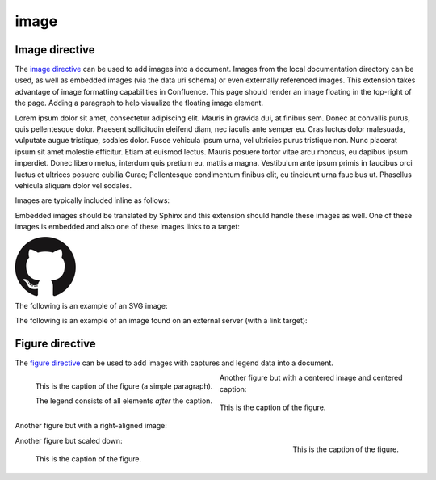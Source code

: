 image
=====

.. _output_section:

Image directive
^^^^^^^^^^^^^^^

.. image:: assets/sphinx.png
    :align: right
    :width: 300px

The `image directive`_ can be used to add images into a document. Images from
the local documentation directory can be used, as well as embedded images (via
the data uri schema) or even externally referenced images. This extension takes
advantage of image formatting capabilities in Confluence. This page should
render an image floating in the top-right of the page. Adding a paragraph to
help visualize the floating image element.

Lorem ipsum dolor sit amet, consectetur adipiscing elit. Mauris in gravida dui,
at finibus sem. Donec at convallis purus, quis pellentesque dolor. Praesent
sollicitudin eleifend diam, nec iaculis ante semper eu. Cras luctus dolor
malesuada, vulputate augue tristique, sodales dolor. Fusce vehicula ipsum urna,
vel ultricies purus tristique non. Nunc placerat ipsum sit amet molestie
efficitur. Etiam at euismod lectus. Mauris posuere tortor vitae arcu rhoncus, eu
dapibus ipsum imperdiet. Donec libero metus, interdum quis pretium eu, mattis a
magna. Vestibulum ante ipsum primis in faucibus orci luctus et ultrices posuere
cubilia Curae; Pellentesque condimentum finibus elit, eu tincidunt urna faucibus
ut. Phasellus vehicula aliquam dolor vel sodales.

Images are typically included inline as follows:

.. raw:: confluence_storage

    <p>

.. image:: assets/confluence.png
    :align: center
    :alt: alternate text

.. raw:: confluence_storage

    </p>

Embedded images should be translated by Sphinx and this extension should handle
these images as well. One of these images is embedded and also one of these
images links to a target:

.. raw:: confluence_storage

    <p style="text-align: center">

.. image:: assets/github.png

.. image::
    data:image/png;base64,iVBORw0KGgoAAAANSUhEUgAAAHgAAAB4CAYAAAA5ZDbSAAAAGXRFWH
    RTb2Z0d2FyZQBBZG9iZSBJbWFnZVJlYWR5ccllPAAAAyRpVFh0WE1MOmNvbS5hZG9iZS54bXAAAA
    AAADw/eHBhY2tldCBiZWdpbj0i77u/IiBpZD0iVzVNME1wQ2VoaUh6cmVTek5UY3prYzlkIj8+ID
    x4OnhtcG1ldGEgeG1sbnM6eD0iYWRvYmU6bnM6bWV0YS8iIHg6eG1wdGs9IkFkb2JlIFhNUCBDb3
    JlIDUuMy1jMDExIDY2LjE0NTY2MSwgMjAxMi8wMi8wNi0xNDo1NjoyNyAgICAgICAgIj4gPHJkZj
    pSREYgeG1sbnM6cmRmPSJodHRwOi8vd3d3LnczLm9yZy8xOTk5LzAyLzIyLXJkZi1zeW50YXgtbn
    MjIj4gPHJkZjpEZXNjcmlwdGlvbiByZGY6YWJvdXQ9IiIgeG1sbnM6eG1wPSJodHRwOi8vbnMuYW
    RvYmUuY29tL3hhcC8xLjAvIiB4bWxuczp4bXBNTT0iaHR0cDovL25zLmFkb2JlLmNvbS94YXAvMS
    4wL21tLyIgeG1sbnM6c3RSZWY9Imh0dHA6Ly9ucy5hZG9iZS5jb20veGFwLzEuMC9zVHlwZS9SZX
    NvdXJjZVJlZiMiIHhtcDpDcmVhdG9yVG9vbD0iQWRvYmUgUGhvdG9zaG9wIENTNiAoTWFjaW50b3
    NoKSIgeG1wTU06SW5zdGFuY2VJRD0ieG1wLmlpZDpFNTE3OEEzMjk5QTAxMUUyOUExNUJDMTA0Nk
    E4OTA0RCIgeG1wTU06RG9jdW1lbnRJRD0ieG1wLmRpZDoyQTQxNEFCQzk5QTExMUUyOUExNUJDMT
    A0NkE4OTA0RCI+IDx4bXBNTTpEZXJpdmVkRnJvbSBzdFJlZjppbnN0YW5jZUlEPSJ4bXAuaWlkOk
    U1MTc4QTMwOTlBMDExRTI5QTE1QkMxMDQ2QTg5MDREIiBzdFJlZjpkb2N1bWVudElEPSJ4bXAuZG
    lkOkU1MTc4QTMxOTlBMDExRTI5QTE1QkMxMDQ2QTg5MDREIi8+IDwvcmRmOkRlc2NyaXB0aW9uPi
    A8L3JkZjpSREY+IDwveDp4bXBtZXRhPiA8P3hwYWNrZXQgZW5kPSJyIj8+R7ClIwAADR5JREFUeN
    rsnQuwVWUVx79zeWUXNWB4RIhXCCNUVLiCQJoBlqCIYaIBUpRGltMICE6JxojSjIKlhTmkgmjkoC
    lqcBkTHeSNIAooQkTIw3gooAKCXL39/+x1bvtezjl373P22nufc741s2ZzmXu/x/rt/T3Xt75EVV
    WVsVK4kiiESrRs3qI1Hp2hX4e2g5ZBW0GbiTaGNqr1Z0ehB6Efiu6CboVugW6Grt29d8/7FnD4ML
    +MRw9oL9FyaFOl7PZBV0GXiC4D9MMWcPBQ2+IxCNoP+u0UX2NYwq9+IbQC+hxgv2cBZw+1BR5Dod
    dCu8e0mCugs6FPAvYeC9gb2D54jIReBW2QJy3hMejz0IcBeoEFfCLU+nhcBx0rg6V8lrXQ+6BPAX
    ZlUQMWsMOg46HtC2yG8m/o3dJ8VxYdYMC9HI/J0I4FPhXdCB0DyHOLAjDAnonHA9DLimzNYT70Fo
    DeWJCAAbaB9LF3RjjNiVo4zbqLfTRAHysYwIDbCY9Z0HONFcpb0CGA/E5eAwZYpv8L6Wu/ZLnWkC
    PSok0F6Kq8Awy4XP99DHqNZZlRnoGOAOSDeQMYcDvgMQfayfLzJBugAwH5X7EHDLjfMs6qTlPLzZ
    fsE8iLg0y0JGC4g/FYYOFmJbTZArFhYFIvQLgj8JgJrW9Z5cTj6salpTsOHT60JjaAAfcmPKaZAn
    EgiFhow4GAvAeQV0UOWL7caZZL4HI5IG/P9UuulyPcwdIs2y9XRwYA8ruA/Hboo2gZLXNA1dByUJ
    XPoH2yHV0nsoTLee5yO1oOdQp1YTbz5EQWcLlCtRL6TWv3UIWLId38rniV+ITLF2K6hRuJ0ObThY
    HOIAsd/s143JpjQQ9AOWigLzK3DQt9E4L1ZdO6A1qaY3259PsBBl0rA2+iZcvvDZP7Xu4Vbu8GpN
    uGgwjjOAAMhJ6U50A/Nc5SLTf4F6CuO1x1HYDHCzmmzz3lrkj37cAAy2b96yb3/VwOFlql2+xGPq
    cYx0eLXpX55ny3DvqwcXywPs5gx93QJjnmxf3kC7w4DXjtg8eZYDbrKzIVioaBPgRlXnRyX5EHYN
    lc9kOZO0vZP85QP9a9IoA8aZ/bAhlk4a37Bh53BGSM17z+IozBJo5HVK42znmhuAnL9AOZvsz38X
    eLAsp/vLDJKF42Bh40wflQ+VpbFU+HZ1GRuTK4uyNDWd6Twdu70J3Q90U5mDskfeNR+d1G0tdz0M
    PDaa1Fv2YcL8+zoKdn6AMnQe9F+Y5kYYPXA7JlI2Hzvaz7YHFt/UdABWLzVJqLs5kssDwKPRu6VF
    oEfhHrgvaIkPn+OVCu2F1snINufIFuyMUzUvphvnBBndq4IpNLbiJDQepLhc4MqCDbUJDTAzA8y5
    xAWl+E2R4j3xJpVb4IIK3teLQJqGicgnVK51yfqYkeFiBcyq4gEpFmO/RT6wG/UP8NEHAHYTXD8y
    BLmpHxCvNDK44EfcaYA66GfkbRPAjW3nLIGyGra/0AvlWhENYv+v+isVo31hNgfOp9jc4q0umWa7
    W0VUjzHGFX5xf8c62BKApwcrGTFRu0VEr+poyAJWzClUqZc3rTxX68x22g5eI0QBim/YKHGd2wCX
    0tX1UbNBCGaQEPVq7cAMtX3QaDUwLGp80AYtrRbO62fNVt0B0s26f6gq9Sznji7r17nil2umKDu5
    SzGZgKcD/FDJeHUKl8koliEy3p7x7ZJsMD0ttCI7TC55yj4c3dYLnWmLFwW5JeIBpnubil2ZRhF5
    NfcC+jFzdjqoWbsqnmvvVUpeQbCdPqJrqnUkbcEL/H4kwrk8RGGtLTDbiXUiZPxDWGY0y+YtrmCa
    Xka3zBXZUyecRijMxGx5km0NnTD2mHQgZb8IbaLUdvAy6GPWynkHQbfsFa/sfzLDrPUqGUbmcC7q
    CU+GLLLXJbdSDgMqXEV1pukduqTAswXWO3WW6ehbaq1ALcSiHh7RhgfW65eZ4uEe5OhaRbEXAzhY
    Q/sdh8ywGFNJtpAf7I8vItB7UAa/hJ1bO8fIvGpsPJBKwRJaex5eVbNNyKG5YoFbbU8vItp2gkqg
    XYxs6Kic20ALfyGw2mmEVOLrbQAlyp9Da2tug8C22l4a5cWaI4pTnDcvMs7ZTS/ahEaYKtWehCFK
    2P4QAB71VKvNxy8ywXKKW7l4B3KiXe03KL3FY7NQGfJ+64VjKPoLlm0FkT8GalxLlc2dsirFN6G7
    2l3c0EvEmx8IMsvzrl+4ppb0pIMNDtShlw25CxKQ9bjimbZ3ZhjD6kdTD+tBKJhvqhUgYs+FCLMq
    0MVYS7j2yTS5WrFSsxOhlEzEqNr5fbg6MVszgeNjJp+KWKGfGQ1Y8s0hPkeqN7+/kyN+AlypWZJL
    GgrZjquNiTlLNZ7AbMH44qZkbHvvst2mr5g9FxdkzK0RqAJSzuIuVK/RRv7hD79bZgkJQRytksSo
    Y6dg9+Xgyhfo+ggj2KGC5P/IVxDWB1CGg34OdDyJgh/Oajot2LEC7rPM+Ec+nInBMA45NmxPQwjp
    twgPESKvzdIoLL+Cf/NEp+V7VkpbA84Qum/DWkOrOiFaj4BGi9AgZbD8qwSXMVFzRqyyz3D7UB/8
    0454rCEOb9W+hCGOHcAoTbRaaft5vwbmc9JgxTA8anvdfdfockHHishkH+BG1bAGDPgP7FOCtJYY
    815tQOmZFIUcBL8HjV54oJR21MmNECuHnNLbD6Wb6B7Cb+jIKuzCOotONFxonUy1CCUXU7vWG3Vz
    MClgLzCrvzPSTI20NOrX2SEH/fHI9R0DEme39fhl56Sl6eNXJXQ6z6V+Pc68SgY4yQH7WT4Vuw0X
    m1/zORYTLuNfrLb5Dw72r9/SJZSZkpX+T5ORae18G9Jq0F7x1ajzwPhAyU26q8zqdcWinC/UqM3r
    nrYZMnvQJm88pAXV6DqDwAvQ0ZHHXN+RhprUJcUmYbV3i9gITbnAxewuvvfh30NTtyMcmD0o/SQ/
    TUGPcStEPHVFfrZLo3iTtAM3xkwhdiCDJZ40qD3gq3SBPG5vbigCvGLuIid54BQ+4qI+FGJt4yAj
    aYkW6qkk7YRK/zkQm3vpbAKO6r1ugOxGtp2TcMMsGHaxqjBVdmFdwnHxdzuOulK0wpdV1txxUYv+
    GQeD9SXxhnaYr0+sukP5BBBbSL9g1oMpjiix7XW8/7syvMtNiQ6Q2uMP7vLuRa69/ddwewH4ZyqY
    59xOMBVey+MK63kxnCvTGFOy8T3DoBi7AP9btXzL1Od4g+TnHYn02U9DbmWDE68z0boiEZxPtIzO
    CSya/q+qUSD28wR2h3ZlGAAdIkG/Gq5IrVOJne8N6CXBzuX0E6oV2VJzebvhIzwBOEjcn1C6bQG2
    NVFoWY4rq1cwN0oUybOJfk1bXvZFm5pREYNE6R+zj4m+zlF0s8vsHsO4cZ/xdMdjQn3jLC+3i54/
    FH4xy6mgL9zEeaHJm/FIFR4xLUnAyGpbtONtsv2MilyKOymcrU+vll6Z8/ZdMN5T2JXOa7XeactZ
    3kPzCOOxH77wtlQv9mBIbdGhPAoyRavCfxvY2FJpbLYX6d2XuiUMvSpEe402ShZCx9ifB/TYyzf7
    ofP38iv1cuCyYvsqkP26rIvwyP/0QMdxbq7sv22Tikj4Su9fk392fY2OdLxrXqm6Fnyf/xanVueK
    wQ2EZeArYGN0Zk3IMRw10ntjeqgPEGcXmQ9xv6OTjOpnVCmvS24HGacc4wrXb1M9vki0lO0XgX0G
    XQn0Rk4MoI4bKbulJG874ka08D8Y5cYPw5kf0ShXzI5KGgvtw52h/RoCrlyqBWE5388pZJn+hnNW
    kqDDVZdmryTaIoM207JFu4OQEWyC/gMdwnZPajbwDypXkGuDQCuMNh45xcqAJxBpOtxceyeGHolj
    PdOL5Euzzm9VU89oQdjzrkUTThjkQdc76RJRGgATh8n5lDq8Blt/Uy3zwg82GWj+GOuXFRJqPrpt
    AmEXh0hAU4+eUG4sIcWAhbFghGYFC12SY77/32xrsHSdw34HMZUF0nXV8gEujBbBSMW4vfMY6Hpa
    acVIBwabM+QcINHLBApo9UN+ibxopX4cJRt3SrfbECLJB5NoabCo9bdnUKXaN6us8TxR6wQD4E/T
    H+eYNxnOOs1BTa5EbYaLisDpq8AuwC/ahxnO5WWKbVQlt0CWIaFDlggcxoevToGG387ykX2iiZ26
    O9YJNNYWQYWngjLkxAf28c78TnihAu69wJNpgS5iJN6PGrOJiA0ke6j3G2BAtd6Ld9KesM3Rp25p
    EFKENl6cTGTfwfGv/uMPkQkmmD1K0cdX05qkJEGoGOJwahPNLCQ108drnc45/ui6C4Xl2HV0hdzm
    bdwvDdziSxuxmlZfMWdA5InrNNtWK1GkYrj6hs9Cztmgb+08Y517w0TvaM7dU3ssF+jXH8v3pIWX
    m4+WdaiwIeylSGB0/vX2KcTQG2ONwUeBpl2h9HOyaqqqqMlcIVGwW2wOV/AgwA+MQnGo+UarEAAA
    AASUVORK5CYII=

.. image:: assets/github.png
    :target: `output_section`_

.. raw:: confluence_storage

    </p>

The following is an example of an SVG image:

.. image:: assets/logo.svg
    :align: center

The following is an example of an image found on an external server (with a
link target):

.. image:: https://img.shields.io/pypi/v/sphinxcontrib-confluencebuilder.svg
    :target: https://pypi.python.org/pypi/sphinxcontrib-confluencebuilder
    :alt: pip Version
    :align: center

Figure directive
^^^^^^^^^^^^^^^^

The `figure directive`_ can be used to add images with captures and legend data
into a document.

.. figure:: assets/confluence.png
    :alt: Confluence Logo
    :align: left

    This is the caption of the figure (a simple paragraph).

    The legend consists of all elements *after* the caption.

Another figure but with a centered image and centered caption:

.. figure:: assets/confluence.png
    :alt: Confluence Logo
    :align: center

    This is the caption of the figure.

Another figure but with a right-aligned image:

.. figure:: assets/confluence.png
    :alt: Confluence Logo
    :align: right
    :width: 100px

    This is the caption of the figure.

Another figure but scaled down:

.. figure:: assets/confluence.png
    :alt: Confluence Logo
    :scale: 50%

    This is the caption of the figure.
